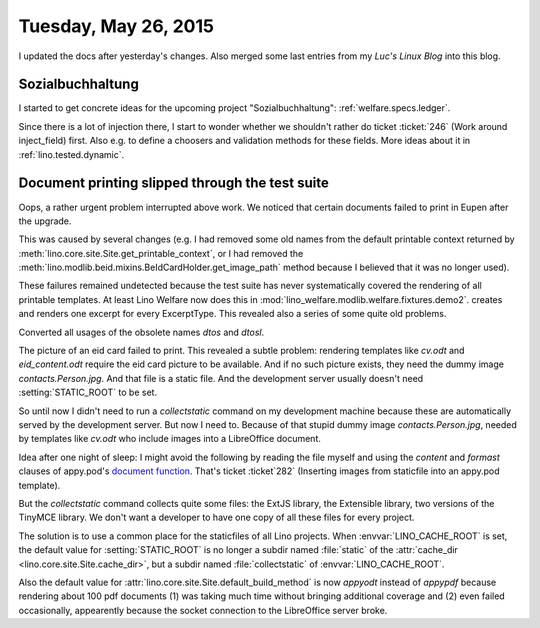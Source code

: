 =====================
Tuesday, May 26, 2015
=====================

I updated the docs after yesterday's changes. Also merged some last
entries from my *Luc's Linux Blog* into this blog.


Sozialbuchhaltung
=================

I started to get concrete ideas for the upcoming project
"Sozialbuchhaltung": :ref:`welfare.specs.ledger`.

Since there is a lot of injection there, I start to wonder whether we
shouldn't rather do ticket :ticket:`246` (Work around inject_field)
first.  Also e.g. to define a choosers and validation methods for
these fields. More ideas about it in :ref:`lino.tested.dynamic`.


Document printing slipped through the test suite
================================================

Oops, a rather urgent problem interrupted above work. We noticed that
certain documents failed to print in Eupen after the upgrade. 

This was caused by several changes (e.g. I had removed some old names
from the default printable context returned by
:meth:`lino.core.site.Site.get_printable_context`, or I had removed
the :meth:`lino.modlib.beid.mixins.BeIdCardHolder.get_image_path`
method because I believed that it was no longer used).

These failures remained undetected because the test suite has never
systematically covered the rendering of all printable templates. At
least Lino Welfare now does this in
:mod:`lino_welfare.modlib.welfare.fixtures.demo2`.
creates and renders one excerpt for every ExcerptType.  
This revealed also a series of some quite old problems.

Converted all usages of the obsolete names `dtos` and `dtosl`.

The picture of an eid card failed to print.  This revealed a subtle
problem: rendering templates like `cv.odt` and `eid_content.odt`
require the eid card picture to be available.  And if no such picture
exists, they need the dummy image `contacts.Person.jpg`. And that file
is a static file.  And the development server usually doesn't need
:setting:`STATIC_ROOT` to be set.  

So until now I didn't need to run a `collectstatic` command on my
development machine because these are automatically served by the
development server.  But now I need to.  Because of that stupid dummy
image `contacts.Person.jpg`, needed by templates like `cv.odt` who
include images into a LibreOffice document.  

Idea after one night of sleep: I might avoid the following by reading
the file myself and using the `content` and `formast` clauses of
appy.pod's `document function
<http://appyframework.org/podWritingAdvancedTemplates.html>`_.  That's
ticket :ticket`282` (Inserting images from staticfile into an appy.pod
template).

But the `collectstatic` command collects quite some files: the ExtJS
library, the Extensible library, two versions of the TinyMCE
library. We don't want a developer to have one copy of all these files
for every project.

The solution is to use a common place for the staticfiles of all Lino
projects. When :envvar:`LINO_CACHE_ROOT` is set, the default value for
:setting:`STATIC_ROOT` is no longer a subdir named :file:`static` of
the :attr:`cache_dir <lino.core.site.Site.cache_dir>`, but a subdir
named :file:`collectstatic` of :envvar:`LINO_CACHE_ROOT`.

Also the default value for
:attr:`lino.core.site.Site.default_build_method` is now `appyodt`
instead of `appypdf` because rendering about 100 pdf documents (1) was
taking much time without bringing additional coverage and (2) even
failed occasionally, appearently because the socket connection to the
LibreOffice server broke.
